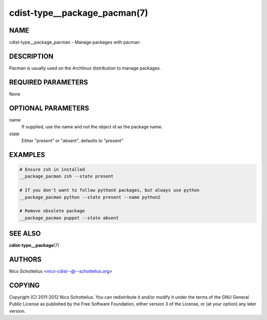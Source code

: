 cdist-type__package_pacman(7)
=============================

NAME
----
cdist-type__package_pacman - Manage packages with pacman


DESCRIPTION
-----------
Pacman is usually used on the Archlinux distribution to manage packages.


REQUIRED PARAMETERS
-------------------
None


OPTIONAL PARAMETERS
-------------------
name
    If supplied, use the name and not the object id as the package name.

state
    Either "present" or "absent", defaults to "present"


EXAMPLES
--------

.. code-block:: sh

    # Ensure zsh in installed
    __package_pacman zsh --state present

    # If you don't want to follow pythonX packages, but always use python
    __package_pacman python --state present --name python2

    # Remove obsolete package
    __package_pacman puppet --state absent


SEE ALSO
--------
:strong:`cdist-type__package`\ (7)


AUTHORS
-------
Nico Schottelius <nico-cdist--@--schottelius.org>


COPYING
-------
Copyright \(C) 2011-2012 Nico Schottelius. You can redistribute it
and/or modify it under the terms of the GNU General Public License as
published by the Free Software Foundation, either version 3 of the
License, or (at your option) any later version.
